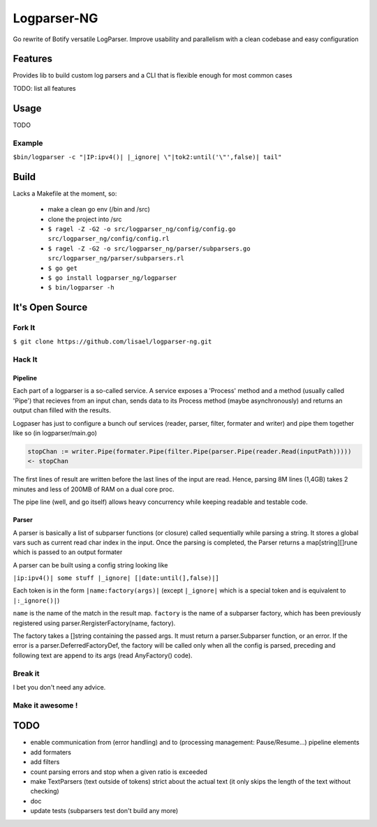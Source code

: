 ============
Logparser-NG
============

Go rewrite of Botify versatile LogParser. Improve usability and parallelism
with a clean codebase and easy configuration

Features
========

Provides lib to build custom log parsers and a CLI that is flexible enough
for most common cases

TODO: list all features

Usage
=====

TODO

Example
+++++++

``$bin/logparser -c "|IP:ipv4()| |_ignore| \"|tok2:until('\"',false)| tail"``

Build
=====

Lacks a Makefile at the moment, so:

  - make a clean go env (/bin and /src)

  - clone the project into /src

  - ``$ ragel -Z -G2 -o src/logparser_ng/config/config.go src/logparser_ng/config/config.rl``
  
  - ``$ ragel -Z -G2 -o src/logparser_ng/parser/subparsers.go src/logparser_ng/parser/subparsers.rl``
  
  - ``$ go get``

  - ``$ go install logparser_ng/logparser``

  - ``$ bin/logparser -h``

It's Open Source
================

Fork It
+++++++

``$ git clone https://github.com/lisael/logparser-ng.git``

Hack It
+++++++

Pipeline
--------

Each part of a logparser is a so-called service. A service exposes a 'Process'
method and a method (usually called 'Pipe') that recieves from an input chan,
sends data to its Process method (maybe asynchronously) and returns an output
chan filled with the results.

Logpaser has just to configure a bunch ouf services (reader, parser, filter, 
formater and writer) and pipe them together like so (in logparser/main.go)

.. code-block:: go

  stopChan := writer.Pipe(formater.Pipe(filter.Pipe(parser.Pipe(reader.Read(inputPath)))))
  <- stopChan


The first lines of result are written before the last lines of the input are
read. Hence, parsing 8M lines (1,4GB) takes 2 minutes and less of 200MB of RAM
on a dual core proc.

The pipe line (well, and go itself) allows heavy concurrency while keeping
readable and testable code.

Parser
------

A parser is basically a list of subparser functions (or closure) called
sequentially while parsing a string. It stores a global vars such as current
read char index in the input.  Once the parsing is completed, the Parser returns
a map[string][]rune which is passed to an output formater

A parser can be built using a config string looking like

``|ip:ipv4()| some stuff |_ignore| [|date:until(],false)|]``

Each token is in the form ``|name:factory(args)|`` (except ``|_ignore|`` which
is a special token and is equivalent to ``|:_ignore()|``)

``name`` is the name of the match in the result map. ``factory`` is the name of
a subparser factory, which has been previously registered using
parser.RergisterFactory(name, factory).

The factory takes a []string containing the passed args. It must return a
parser.Subparser function, or an error. If the error is a
parser.DeferredFactoryDef, the factory will be called only when all the config
is parsed, preceding and following text are append to its args (read
AnyFactory() code).

Break it
++++++++

I bet you don't need any advice.

Make it awesome !
+++++++++++++++++

TODO
====

- enable communication from (error handling) and to (processing management:
  Pause/Resume...) pipeline elements
  
- add formaters

- add filters

- count parsing errors and stop when a given ratio is exceeded

- make TextParsers (text outside of tokens) strict about the actual text
  (it only skips the length of the text without checking)

- doc

- update tests (subparsers test don't build any more)
